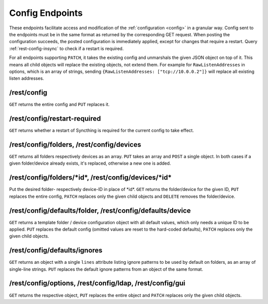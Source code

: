 Config Endpoints
================

.. versionadded:: 1.12.0

These endpoints facilitate access and modification of the :ref:`configuration
<config>` in a granular way. Config sent to the endpoints must be in the same
format as returned by the corresponding GET request. When posting the
configuration succeeds, the posted configuration is immediately applied, except
for changes that require a restart. Query :ref:`rest-config-insync` to check if
a restart is required.

For all endpoints supporting ``PATCH``, it takes the existing config and
unmarshals the given JSON object on top of it. This means all child objects will
replace the existing objects, not extend them. For example for
``RawListenAddresses`` in options, which is an array of strings, sending
``{RawListenAddresses: ["tcp://10.0.0.2"]}`` will replace all existing listen
addresses.

.. _rest-config:

/rest/config
------------

``GET`` returns the entire config and ``PUT`` replaces it.

.. _rest-config-insync:

/rest/config/restart-required
-----------------------------

``GET`` returns whether a restart of Syncthing is required for the current
config to take effect.

/rest/config/folders, /rest/config/devices
------------------------------------------

``GET`` returns all folders respectively devices as an array. ``PUT`` takes an array and
``POST`` a single object. In both cases if a given folder/device already exists,
it's replaced, otherwise a new one is added.

/rest/config/folders/\*id\*, /rest/config/devices/\*id\*
--------------------------------------------------------

Put the desired folder- respectively device-ID in place of \*id\*. ``GET``
returns the folder/device for the given ID, ``PUT`` replaces the entire config,
``PATCH`` replaces only the given child objects and ``DELETE`` removes the
folder/device.

/rest/config/defaults/folder, /rest/config/defaults/device
----------------------------------------------------------

``GET`` returns a template folder / device configuration object with all default
values, which only needs a unique ID to be applied.  ``PUT`` replaces the
default config (omitted values are reset to the hard-coded defaults), ``PATCH``
replaces only the given child objects.

/rest/config/defaults/ignores
-----------------------------

.. versionadded:: 1.19.0

``GET`` returns an object with a single ``lines`` attribute listing ignore
patterns to be used by default on folders, as an array of single-line strings.
``PUT`` replaces the default ignore patterns from an object of the same format.

/rest/config/options, /rest/config/ldap, /rest/config/gui
---------------------------------------------------------

``GET`` returns the respective object, ``PUT`` replaces the entire object and
``PATCH`` replaces only the given child objects.

